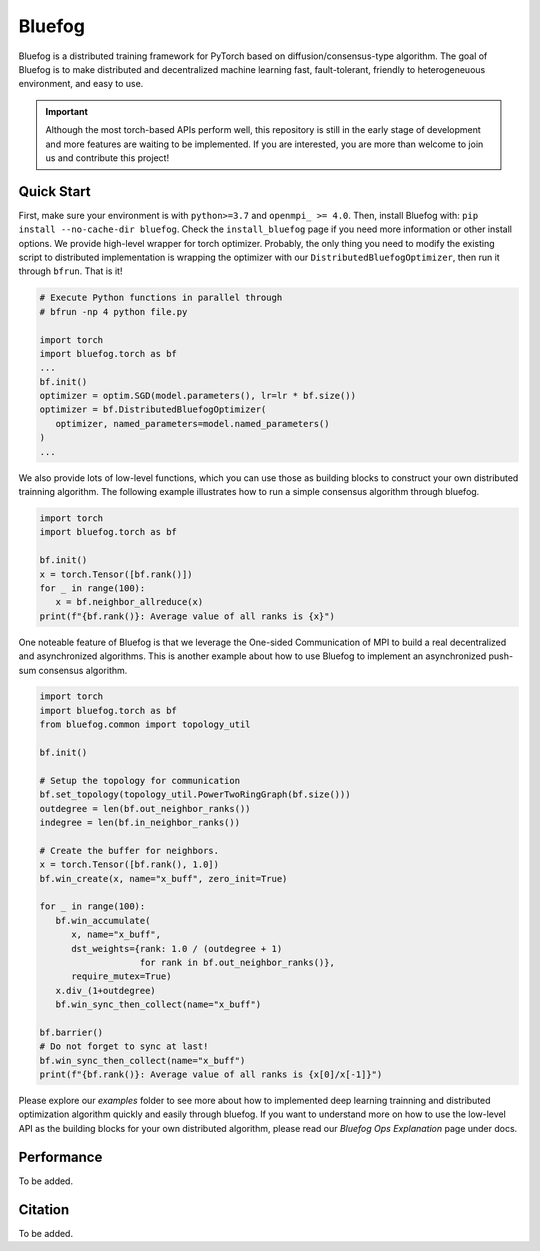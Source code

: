 Bluefog
=======

.. image:: https://travis-ci.com/ybc1991/bluefog.svg?token=me5bQ3zp2qcSz5D3yVNC&branch=master
    :target: https://travis-ci.com/ybc1991/bluefog

.. image:: https://img.shields.io/badge/License-Apache%202.0-blue.svg
    :target: https://img.shields.io/badge/License-Apache%202.0-blue.svg
    :alt: License

.. image:: https://img.shields.io/badge/contributions-welcome-brightgreen.svg?style=flat
    :target: https://img.shields.io/badge/contributions-welcome-brightgreen.svg?style=flat
    
.. image:: docs/_static/bf_logo_h.png
   :width: 450
   :align: center
   :alt: Bluefog Logo

Bluefog is a distributed training framework for PyTorch based
on diffusion/consensus-type algorithm.
The goal of Bluefog is to make distributed and decentralized machine learning fast,
fault-tolerant, friendly to heterogeneuous environment, and easy to use.

.. Important::

   Although the most torch-based APIs perform well, this repository is still 
   in the early stage of development and more features are waiting to be implemented.
   If you are interested, you are more than welcome to join us and contribute this project!

Quick Start
-----------

First, make sure your environment is with ``python>=3.7`` and ``openmpi_ >= 4.0``.
Then, install Bluefog with: ``pip install --no-cache-dir bluefog``.  Check
the ``install_bluefog`` page if you need more information or other install options.
We provide high-level wrapper for torch optimizer. 
Probably, the only thing you need to modify
the existing script to distributed implementation is wrapping the optimizer
with our ``DistributedBluefogOptimizer``,
then run it through ``bfrun``. That is it!

.. code-block:: python

   # Execute Python functions in parallel through
   # bfrun -np 4 python file.py

   import torch 
   import bluefog.torch as bf
   ...
   bf.init()
   optimizer = optim.SGD(model.parameters(), lr=lr * bf.size())
   optimizer = bf.DistributedBluefogOptimizer(
      optimizer, named_parameters=model.named_parameters()
   )
   ...

We also provide lots of low-level functions, which you can use those as building
blocks to construct your own distributed trainning algorithm. The following example
illustrates how to run a simple consensus algorithm through bluefog.

.. code-block:: python

   import torch
   import bluefog.torch as bf

   bf.init()
   x = torch.Tensor([bf.rank()])
   for _ in range(100):
      x = bf.neighbor_allreduce(x)
   print(f"{bf.rank()}: Average value of all ranks is {x}")

One noteable feature of Bluefog is that we leverage the One-sided Communication of MPI
to build a real decentralized and asynchronized algorithms. This is another example about
how to use Bluefog to implement an asynchronized push-sum consensus algorithm.

.. code-block:: python

   import torch
   import bluefog.torch as bf
   from bluefog.common import topology_util

   bf.init()

   # Setup the topology for communication
   bf.set_topology(topology_util.PowerTwoRingGraph(bf.size()))
   outdegree = len(bf.out_neighbor_ranks())
   indegree = len(bf.in_neighbor_ranks())

   # Create the buffer for neighbors.
   x = torch.Tensor([bf.rank(), 1.0])
   bf.win_create(x, name="x_buff", zero_init=True)

   for _ in range(100):
      bf.win_accumulate(
         x, name="x_buff",
         dst_weights={rank: 1.0 / (outdegree + 1)
                      for rank in bf.out_neighbor_ranks()},
         require_mutex=True)
      x.div_(1+outdegree)
      bf.win_sync_then_collect(name="x_buff")

   bf.barrier()
   # Do not forget to sync at last!
   bf.win_sync_then_collect(name="x_buff")
   print(f"{bf.rank()}: Average value of all ranks is {x[0]/x[-1]}")

Please explore our *examples* folder to see more about
how to implemented deep learning trainning and distributed 
optimization algorithm quickly and easily through bluefog. If you want to understand more on
how to use the low-level API as the building blocks for your own distributed
algorithm, please read our *Bluefog Ops Explanation* page under docs.

Performance
-----------
To be added.

Citation
--------
To be added.